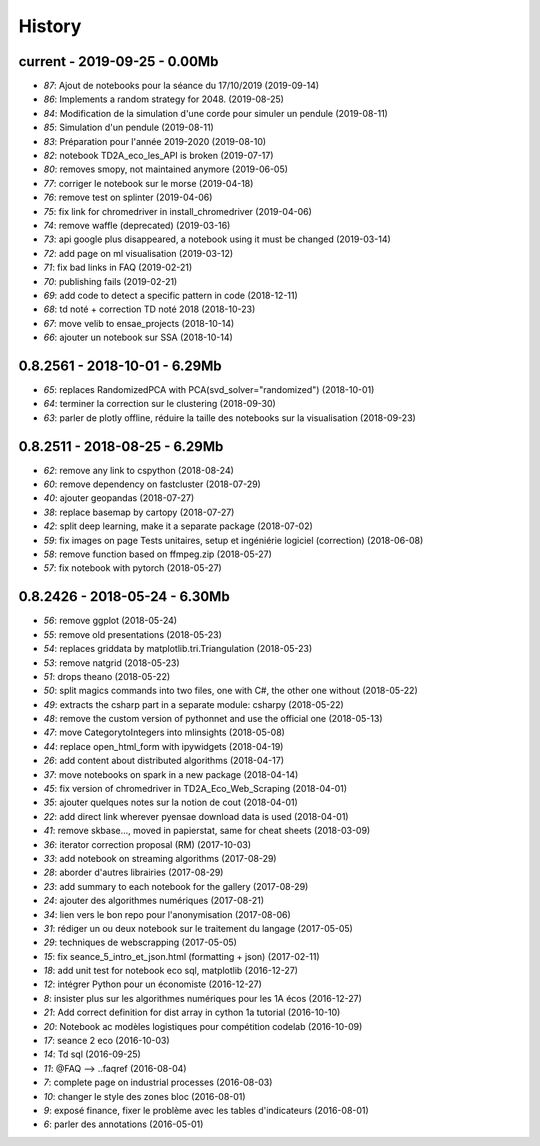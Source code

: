 
.. _l-HISTORY:

=======
History
=======

current - 2019-09-25 - 0.00Mb
=============================

* `87`: Ajout de notebooks pour la séance du 17/10/2019 (2019-09-14)
* `86`: Implements a random strategy for 2048. (2019-08-25)
* `84`: Modification de la simulation d'une corde pour simuler un pendule (2019-08-11)
* `85`: Simulation d'un pendule (2019-08-11)
* `83`: Préparation pour l'année 2019-2020 (2019-08-10)
* `82`: notebook TD2A_eco_les_API is broken (2019-07-17)
* `80`: removes smopy, not maintained anymore (2019-06-05)
* `77`: corriger le notebook sur le morse (2019-04-18)
* `76`: remove test on splinter (2019-04-06)
* `75`: fix link for chromedriver in install_chromedriver (2019-04-06)
* `74`: remove waffle (deprecated) (2019-03-16)
* `73`: api google plus disappeared, a notebook using it must be changed (2019-03-14)
* `72`: add page on ml visualisation (2019-03-12)
* `71`: fix bad links in FAQ (2019-02-21)
* `70`: publishing fails (2019-02-21)
* `69`: add code to detect a specific pattern in code (2018-12-11)
* `68`: td noté + correction TD noté 2018 (2018-10-23)
* `67`: move velib to ensae_projects (2018-10-14)
* `66`: ajouter un notebook sur SSA (2018-10-14)

0.8.2561 - 2018-10-01 - 6.29Mb
==============================

* `65`: replaces RandomizedPCA with PCA(svd_solver="randomized") (2018-10-01)
* `64`: terminer la correction sur le clustering (2018-09-30)
* `63`: parler de plotly offline, réduire la taille des notebooks sur la visualisation (2018-09-23)

0.8.2511 - 2018-08-25 - 6.29Mb
==============================

* `62`: remove any link to cspython (2018-08-24)
* `60`: remove dependency on fastcluster (2018-07-29)
* `40`: ajouter geopandas (2018-07-27)
* `38`: replace basemap by cartopy (2018-07-27)
* `42`: split deep learning, make it a separate package (2018-07-02)
* `59`: fix images on page Tests unitaires, setup et ingéniérie logiciel (correction) (2018-06-08)
* `58`: remove function based on ffmpeg.zip (2018-05-27)
* `57`: fix notebook with pytorch (2018-05-27)

0.8.2426 - 2018-05-24 - 6.30Mb
==============================

* `56`: remove ggplot (2018-05-24)
* `55`: remove old presentations (2018-05-23)
* `54`: replaces griddata by matplotlib.tri.Triangulation (2018-05-23)
* `53`: remove natgrid (2018-05-23)
* `51`: drops theano (2018-05-22)
* `50`: split magics commands into two files, one with C#, the other one without (2018-05-22)
* `49`: extracts the csharp part in a separate module: csharpy (2018-05-22)
* `48`: remove the custom version of pythonnet and use the official one (2018-05-13)
* `47`: move CategorytoIntegers into mlinsights (2018-05-08)
* `44`: replace open_html_form with ipywidgets (2018-04-19)
* `26`: add content about distributed algorithms (2018-04-17)
* `37`: move notebooks on spark in a new package (2018-04-14)
* `45`: fix version of chromedriver in TD2A_Eco_Web_Scraping (2018-04-01)
* `35`: ajouter quelques notes sur la notion de cout (2018-04-01)
* `22`: add direct link wherever pyensae download data is used (2018-04-01)
* `41`: remove skbase..., moved in papierstat, same for cheat sheets (2018-03-09)
* `36`: iterator correction proposal (RM) (2017-10-03)
* `33`: add notebook on streaming algorithms (2017-08-29)
* `28`: aborder d'autres librairies (2017-08-29)
* `23`: add summary to each notebook for the gallery (2017-08-29)
* `24`: ajouter des algorithmes numériques (2017-08-21)
* `34`: lien vers le bon repo pour l'anonymisation (2017-08-06)
* `31`: rédiger un ou deux notebook sur le traitement du langage (2017-05-05)
* `29`: techniques de webscrapping (2017-05-05)
* `15`: fix seance_5_intro_et_json.html (formatting + json) (2017-02-11)
* `18`: add unit test for notebook eco sql, matplotlib (2016-12-27)
* `12`: intégrer Python pour un économiste (2016-12-27)
* `8`: insister plus sur les algorithmes numériques pour les 1A écos (2016-12-27)
* `21`: Add correct definition for dist array in cython 1a tutorial (2016-10-10)
* `20`: Notebook ac modèles logistiques pour compétition codelab (2016-10-09)
* `17`: seance 2 eco (2016-10-03)
* `14`: Td sql (2016-09-25)
* `11`: @FAQ --> ..faqref (2016-08-04)
* `7`: complete page on industrial processes (2016-08-03)
* `10`: changer le style des zones bloc (2016-08-01)
* `9`: exposé finance, fixer le problème avec les tables d'indicateurs (2016-08-01)
* `6`: parler des annotations (2016-05-01)

